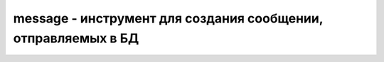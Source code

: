 .. py:module:: pymongo.message

message - инструмент для создания сообщении, отправляемых в БД
==============================================================

.. py:method:: delete(collection_name, spec, safe, last_error_args, opts, flags=0)

    Возвращает удаляемое сообщение

    * `opts` -  CodecOptions

    * `flags` - битовая маска флагов


.. py:method:: get_more(collection_name, num_to_return, cursor_id)

    Возвращает getMore сообщение


.. py:method:: insert(collection_name, docs, check_keys, safe, last_error_args, continue_on_error, opts)

    Возвращает вставляемое сообщение


.. py:method:: kill_cursors(cursor_ids)

    Возвращает killCursors сообщения


.. py:method:: query(options, collection_name, num_to_skip, num_to_return, query, field_selector, opts)

    Возвращает query сообщение


.. py:method:: update(collection_name, upsert, multi, spec, doc, safe, last_error_args, check_keys, opts)

    Возвращает update сообщение